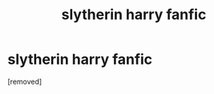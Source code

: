 #+TITLE: slytherin harry fanfic

* slytherin harry fanfic
:PROPERTIES:
:Score: 1
:DateUnix: 1564708160.0
:DateShort: 2019-Aug-02
:FlairText: Request
:END:
[removed]

